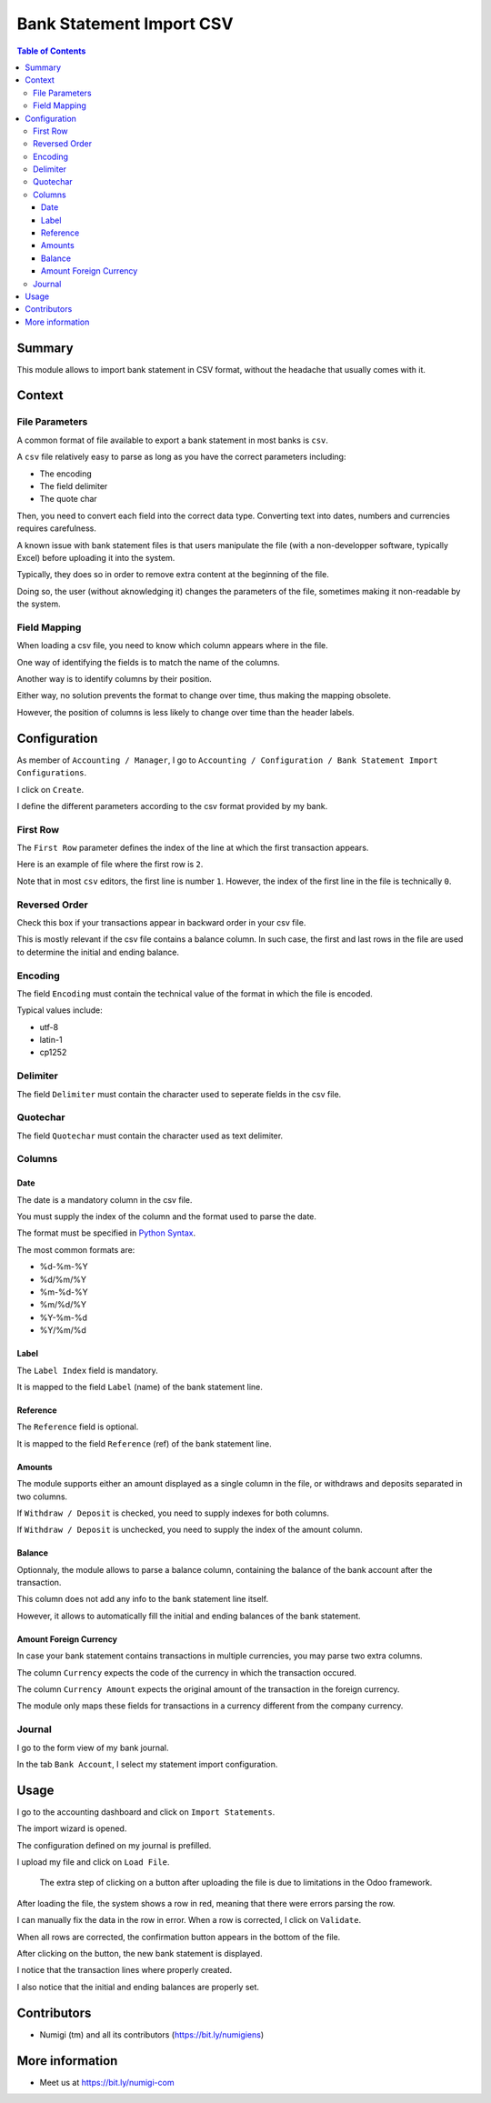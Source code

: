 Bank Statement Import CSV
=========================

.. contents:: Table of Contents

Summary
-------
This module allows to import bank statement in CSV format,
without the headache that usually comes with it.

Context
-------

File Parameters
~~~~~~~~~~~~~~~
A common format of file available to export a bank statement in most banks is ``csv``.

A ``csv`` file relatively easy to parse as long as you have the correct parameters including:

* The encoding
* The field delimiter
* The quote char

Then, you need to convert each field into the correct data type.
Converting text into dates, numbers and currencies requires carefulness.

A known issue with bank statement files is that users manipulate the file
(with a non-developper software, typically Excel) before uploading it into the system.

Typically, they does so in order to remove extra content at the beginning of the file.

Doing so, the user (without aknowledging it) changes the parameters of the file,
sometimes making it non-readable by the system.

Field Mapping
~~~~~~~~~~~~~
When loading a csv file, you need to know which column appears where in the file.

One way of identifying the fields is to match the name of the columns.

Another way is to identify columns by their position.

Either way, no solution prevents the format to change over time,
thus making the mapping obsolete.

However, the position of columns is less likely to change over time
than the header labels.

Configuration
-------------
As member of ``Accounting / Manager``, I go to
``Accounting / Configuration / Bank Statement Import Configurations``.

.. image:: static/description/import_config_menu.png

I click on ``Create``.

.. image:: static/description/import_config_form.png

I define the different parameters according to the csv format provided by my bank.

First Row
~~~~~~~~~
The ``First Row`` parameter defines the index of the line at which the first transaction appears.

Here is an example of file where the first row is ``2``.

.. image:: static/description/example_csv_first_row.png

Note that in most ``csv`` editors, the first line is number ``1``.
However, the index of the first line in the file is technically ``0``.

Reversed Order
~~~~~~~~~~~~~~
Check this box if your transactions appear in backward order in your csv file.

This is mostly relevant if the csv file contains a balance column.
In such case, the first and last rows in the file are used to determine the
initial and ending balance.

Encoding
~~~~~~~~
The field ``Encoding`` must contain the technical value of the format in which the file is encoded.

Typical values include:

* utf-8
* latin-1
* cp1252

Delimiter
~~~~~~~~~
The field ``Delimiter`` must contain the character used to seperate fields in the csv file.

Quotechar
~~~~~~~~~
The field ``Quotechar`` must contain the character used as text delimiter.

Columns
~~~~~~~

Date
****
The date is a mandatory column in the csv file.

You must supply the index of the column and the format used to parse the date.

The format must be specified in `Python Syntax <https://docs.python.org/3/library/datetime.html#strftime-and-strptime-format-codes>`_.

The most common formats are:

* %d-%m-%Y
* %d/%m/%Y
* %m-%d-%Y
* %m/%d/%Y
* %Y-%m-%d
* %Y/%m/%d

Label
*****
The ``Label Index`` field is mandatory.

It is mapped to the field ``Label`` (name) of the bank statement line.

Reference
*********
The ``Reference`` field is optional.

It is mapped to the field ``Reference`` (ref) of the bank statement line.

Amounts
*******
The module supports either an amount displayed as a single column in the file,
or withdraws and deposits separated in two columns.

If ``Withdraw / Deposit`` is checked, you need to supply indexes for both columns.

.. image:: static/description/import_config_withdraw_deposit.png

If ``Withdraw / Deposit`` is unchecked, you need to supply the index of the amount column.

.. image:: static/description/import_config_amount.png

Balance
*******
Optionnaly, the module allows to parse a balance column, containing the balance
of the bank account after the transaction.

.. image:: static/description/import_config_balance.png

This column does not add any info to the bank statement line itself.

However, it allows to automatically fill the initial and ending balances of the bank statement.

Amount Foreign Currency
***********************
In case your bank statement contains transactions in multiple currencies,
you may parse two extra columns.

.. image:: static/description/import_config_amount_foreign_currency.png

The column ``Currency`` expects the code of the currency in which the transaction occured.

The column ``Currency Amount`` expects the original amount of the transaction in the foreign currency.

The module only maps these fields for transactions in a currency different from the company currency.

Journal
~~~~~~~
I go to the form view of my bank journal.

In the tab ``Bank Account``, I select my statement import configuration.

.. image:: static/description/journal_form.png

Usage
-----
I go to the accounting dashboard and click on ``Import Statements``.

.. image:: static/description/accounting_dashboard.png

The import wizard is opened.

The configuration defined on my journal is prefilled.

.. image:: static/description/wizard.png

I upload my file and click on ``Load File``.

.. image:: static/description/wizard_load_file.png

..

    The extra step of clicking on a button after uploading the file is
    due to limitations in the Odoo framework.

After loading the file, the system shows a row in red, meaning that there
were errors parsing the row.

.. image:: static/description/wizard_loaded_red_rows.png

I can manually fix the data in the row in error.
When a row is corrected, I click on ``Validate``.

.. image:: static/description/wizard_row_validate.png

When all rows are corrected, the confirmation button appears in the bottom of the file.

.. image:: static/description/wizard_confirm.png

After clicking on the button, the new bank statement is displayed.

.. image:: static/description/bank_statement_form.png

I notice that the transaction lines where properly created.

I also notice that the initial and ending balances are properly set.

Contributors
------------
* Numigi (tm) and all its contributors (https://bit.ly/numigiens)

More information
----------------
* Meet us at https://bit.ly/numigi-com
